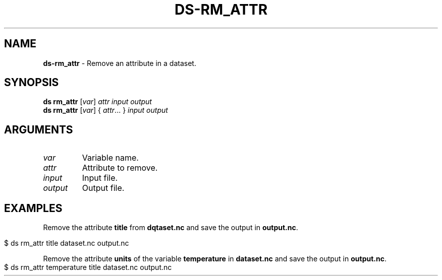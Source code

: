 .\" generated with Ronn-NG/v0.9.1
.\" http://github.com/apjanke/ronn-ng/tree/0.9.1
.TH "DS\-RM_ATTR" "1" "August 2022" ""
.SH "NAME"
\fBds\-rm_attr\fR \- Remove an attribute in a dataset\.
.SH "SYNOPSIS"
\fBds rm_attr\fR [\fIvar\fR] \fIattr\fR \fIinput\fR \fIoutput\fR
.br
\fBds rm_attr\fR [\fIvar\fR] { \fIattr\fR\|\.\|\.\|\. } \fIinput\fR \fIoutput\fR
.br
.SH "ARGUMENTS"
.TP
\fIvar\fR
Variable name\.
.TP
\fIattr\fR
Attribute to remove\.
.TP
\fIinput\fR
Input file\.
.TP
\fIoutput\fR
Output file\.
.SH "EXAMPLES"
Remove the attribute \fBtitle\fR from \fBdqtaset\.nc\fR and save the output in \fBoutput\.nc\fR\.
.IP "" 4
.nf
$ ds rm_attr title dataset\.nc output\.nc
.fi
.IP "" 0
.P
Remove the attribute \fBunits\fR of the variable \fBtemperature\fR in \fBdataset\.nc\fR and save the output in \fBoutput\.nc\fR\.
.IP "" 4
.nf
$ ds rm_attr temperature title dataset\.nc output\.nc
.fi
.IP "" 0

